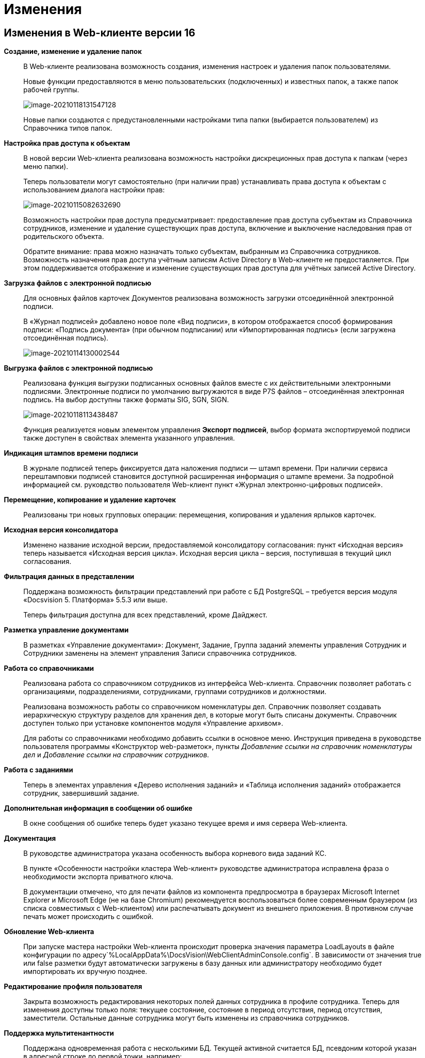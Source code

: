 = Изменения

== Изменения в Web-клиенте версии 16

*Создание, изменение и удаление папок*::
В Web-клиенте реализована возможность создания, изменения настроек и удаления папок пользователями.
+
Новые функции предоставляются в меню пользовательских (подключенных) и известных папок, а также папок рабочей группы.
+
image:image-20210118131547128.png[image-20210118131547128]
+
Новые папки создаются с предустановленными настройками типа папки (выбирается пользователем) из Справочника типов папок.

*Настройка прав доступа к объектам*::
В новой версии Web-клиента реализована возможность настройки дискреционных прав доступа к папкам (через меню папки).
+
Теперь пользователи могут самостоятельно (при наличии прав) устанавливать права доступа к объектам с использованием диалога настройки прав:
+
image:image-20210115082632690.png[image-20210115082632690]
+
Возможность настройки прав доступа предусматривает: предоставление прав доступа субъектам из Справочника сотрудников, изменение и удаление существующих прав доступа, включение и выключение наследования прав от родительского объекта.
+
Обратите внимание: права можно назначать только субъектам, выбранным из Справочника сотрудников. Возможность назначения прав доступа учётным записям Active Directory в Web-клиенте не предоставляется. При этом поддерживается отображение и изменение существующих прав доступа для учётных записей Active Directory.

*Загрузка файлов с электронной подписью*::
+
Для основных файлов карточек Документов реализована возможность загрузки отсоединённой электронной подписи.
+
В «Журнал подписей» добавлено новое поле «Вид подписи», в котором отображается способ формирования подписи: «Подпись документа» (при обычном подписании) или «Импортированная подпись» (если загружена отсоединённая подпись).
+
image:image-20210114130002544.png[image-20210114130002544]

*Выгрузка файлов с электронной подписью*::
Реализована функция выгрузки подписанных основных файлов вместе с их действительными электронными подписями. Электронные подписи по умолчанию выгружаются в виде P7S файлов – отсоединённая электронная подпись. На выбор доступны также форматы SIG, SGN, SIGN. 
+
image:image-20210118113438487.png[image-20210118113438487]
+
Функция реализуется новым элементом управления *Экспорт подписей*, выбор формата экспортируемой подписи также доступен в свойствах элемента указанного управления.

*Индикация штампов времени подписи*::
 В журнале подписей теперь фиксируется дата наложения подписи — штамп времени. При наличии сервиса перештамповки подписей становится доступной расширенная информация о штампе времени. За подробной информацией см. руковдство пользователя Web-клиент пункт «Журнал электронно-цифровых подписей».

*Перемещение, копирование и удаление карточек*::
Реализованы три новых групповых операции: перемещения, копирования и удаления ярлыков карточек.

*Исходная версия консолидатора*::
Изменено название исходной версии, предоставляемой консолидатору согласования: пункт «Исходная версия» теперь называется «Исходная версия цикла». Исходная версия цикла – версия, поступившая в текущий цикл согласования.

*Фильтрация данных в представлении*::
 Поддержана возможность фильтрации представлений при работе с БД PostgreSQL – требуется версия модуля «Docsvision 5. Платформа» 5.5.3 или выше.
+
Теперь фильтрация доступна для всех представлений, кроме Дайджест.

*Разметка управление документами*::
В разметках «Управление документами»: Документ, Задание, Группа заданий элементы управления Сотрудник и Сотрудники заменены на элемент управления Записи справочника сотрудников.

*Работа со справочниками*::
Реализована работа со справочником сотрудников из интерфейса Web-клиента. Справочник позволяет работать с организациями, подразделениями, сотрудниками, группами сотрудников и должностями.
+
Реализована возможность работы со справочником номенклатуры дел. Справочник позволяет создавать иерархическую структуру разделов для хранения дел, в которые могут быть списаны документы. Справочник доступен только при установке компонентов модуля «Управление архивом».
+
Для работы со справочниками необходимо добавить ссылки в основное меню. Инструкция приведена в руководстве пользователя программы «Конструктор web-разметок», пункты _Добавление ссылки на справочник номенклатуры дел_ и _Добавление ссылки на справочник сотрудников_.

*Работа с заданиями*::
Теперь в элементах управления «Дерево исполнения заданий» и «Таблица исполнения заданий» отображается сотрудник, завершивший задание.

*Дополнительная информация в сообщении об ошибке*::
В окне сообщения об ошибке теперь будет указано текущее время и имя сервера Web-клиента.

*Документация*::
В руководстве администратора указана особенность выбора корневого вида заданий КС.
+
В пункте «Особенности настройки кластера Web-клиент» руководстве администратора исправлена фраза о необходимости экспорта приватного ключа.
+
В документации отмечено, что для печати файлов из компонента предпросмотра в браузерах Microsoft Internet Explorer и Microsoft Edge (не на базе Chromium) рекомендуется воспользоваться более современным браузером (из списка совместимых с Web-клиентом) или распечатывать документ из внешнего приложения. В противном случае печать может происходить с ошибкой.

*Обновление Web-клиента*::
При запуске мастера настройки Web-клиента происходит проверка значения параметра LoadLayouts в файле конфигурации по адресу`%LocalAppData%\DocsVision\WebClientAdminConsole.config`. В зависимости от значения true или false разметки будут автоматически загружены в базу данных или администратору необходимо будет импортировать их вручную позднее.

*Редактирование профиля пользователя*::
Закрыта возможность редактирования некоторых полей данных сотрудника в профиле сотрудника. Теперь для изменения доступны только поля: текущее состояние, состояние в период отсутствия, период отсутствия, заместители. Остальные данные сотрудника могут быть изменены из справочника сотрудников.

*Поддержка мультитенантности*::
Поддержана одновременная работа с несколькими БД. Текущей активной считается БД, псевдоним которой указан в адресной строке до первой точки, например: `http://DocsVisionDB.company/DocsvisionWebClient/#/Dashboard`.
 Настройка работы Конструктора web-разметок в мультитенантном режиме производится согласно пункту «Особенности работы в мультитенантном режиме» руководства пользователя программы «Конструктор web-разметок».

*Обозначены элементы управления, обязательные к заполнению*::
Раньше обязательные к заполнению ЭУ обозначались только при попытке сохранить карточку. Теперь, помимо проверки при сохранении, ЭУ дополнительно обозначаются визуально. Для всех обязательных ЭУ в режиме редактирования и редактирования по месту перед меткой и заполнителем добавлен значок « * ». При редактировании незаполненные обязательные поля также выделяются рамкой и меняют цвет.

*Изменена работа пользовательской сессии*::
Если неавторизованный пользователь переходит на вкладку или окно с открытым Web-клиентом, появится сообщение "Необходимо войти в систему". При нажатии кнопки *ОК* в сообщении пользователь будет перенаправлен на страницу входа систему. После успешной авторизации пользователь будет перенаправлен обратно на страницу до ошибки авторизации.

*Прочее*::
* Компонент Aspose.Words (используется при предварительном просмотре файлов) обновлён до версии 20.10.
+
* При предварительном просмотре файлов TXT теперь отображаются только первые 100 000 символов.
+
* В пакеты установки серверного расширения и Web-клиента включены компоненты Управления архивом. Компоненты обязательны для установки, если планируется работа с модулем «Управление архивом».

== Изменения в Конструкторе web-разметок

*Возможность настройки разметки основного окна Web-клиента*::
С включенной экспериментальной функцией «Возможность редактирования разметки WebFrame» предоставляется возможность настраивать разметки основного окна Web-клиента: определять размещение основного меню, строки поиска и других элементов.

== Изменения в библиотеке элементов управления

*Разметка*::
В корневой элемент разметки – Layout – добавлено событие «Подготовка к сохранению карточки». Новое событие вызывается до события «Перед сохранением карточки» и может использоваться, когда нужно изменить значение элемента управления при сохранении карточки.

*Список файлов*::
В список настроек элемента Список файлов добавлена новая настройка «Операция редактирования для добавления подписи», которая определяет операцию, которая должна быть доступна пользователю для разрешения загрузки в карточку отсоединённой электронной подписи.

*Записи справочника сотрудников*::
В список настроек элемента Записи справочника сотрудников добавлена новая настройка «Сотрудник по умолчанию», которая устанавливает режим выбора текущего сотрудника по умолчанию.

*Известная папка*, *Групповые папки*, *Пользовательские папки*::
Добавлена новая настройка «Управление папками», которая активирует для данной папки меню с командами создания подпапок, удаления и настройки папки.

*Переместить ярлык*, *Копировать ярлык*, *Удалить ярлык*::
В библиотеку элементов добавлены три новых элемента управления «Групповые операции / Переместить ярлык», «Групповые операции / Копировать ярлык» и «Групповые операции / Удалить ярлык». Элементы управления реализуют групповые операции перемещения, копирования и удаления ярлыков карточек.

*Экспорт подписей*::
В библиотеку элементов добавлен новый элемент управления «Экспорт подписей», который добавляет в элемент *Список файлов* кнопку выгрузки подписанных файлов вместе с электронными подписями. Выбор формата для экспортируемой подписи доступен в свойствах элемента управления. Доступные форматы: P7S (по умолчанию), SIG, SGN, SIGN.

*Дело*::
В библиотеку элементов добавлен новый элемент управления «Дело», который позволяет списать документ в дело справочника номенклатуры дел.

*Отображение документов*::
В библиотеку элементов добавлен новый элемент управления «Отображение документов», отображающий списанные в дело документы. Элемент управления доступен только для карточки Архивное дело и только при установке модуля Управление архивом.

*Номенклатура дел*::
В библиотеку элементов добавлен новый элемент управления «Справочник номенклатуры дел». Справочник открывает возможности создания иерархической структуры разделов для создания и списания дел, просмотра документов, списанных в дело.

*Таблица исполнения*::
В настройку «Видимые колонки таблицы» добавлена новая колонка для отображения: «Комментарий / Отчет». В данной колонке будет выводиться комментарий к завершению задания или последний комментарий, если задание не завершено.

*Справочник сотрудников*::
Справочник представляет собой иерархическую структуру узлов - организаций и подразделений, групп и доступен из возможность работы с группами сотрудников, отдельными сотрудниками и должностями.

*Комментарии*::
При использовании экспериментальной функции «Комментарии с HTML-редактором» у элемента управления комментарии появляется новое свойство «Использовать HTML редактор», при активации которого становится возможным упоминать сотрудников в комментариях через символ @ и форматировать текст в процессе ввода с использованием HTML-редактора.

*Отправка на ознакомление*::
Свойства элемента управления в блоке «События» переименованы следующим образом: «При закрытии» переименовано в «Перед закрытием», «При открытии» переименовано в «Перед открытием». Другие изменения в свойствах, кроме изменения наименования событий, отсутствуют.

*Строка конструктора справочников*::
Добавлено новое свойство «Использовать описание» в раздел «Внешний вид». Новое свойство влияет на отображение описания значения из строки.

*Дата/время*::
Добавлено новое свойство «Отображать диалог выбора времени», позволяющее отключить или включить отображение диалога выбора времени для элемента управления.

*Поиск по справочнику*::
В разметку WebFrame добавлен новый элемент управления - *Панель поиска по справочнику*. Элемент управления заменяет стандартную панель поиска Web-клиента специальной панелью поиска для справочников.

== Разработка

*Изменение объектной модели*::
* В возвращаемый методом `IDocumentSignatureService.GetStampSignatureModel` тип StampSignatureModel добавлено новое свойство SignerId, в котором передаётся идентификатор сотрудника, подписавшего документ.
+
* Был разработан новый сервис API, описываемый интерфейсом `IApplicationTimestampService`, который предоставляет метод обновления штампа времени, по которому определяется необходимость обновления скриптов в кэше браузера.
+
Web-клиент содержит стандартную реализацию сервиса (см. Руководство программиста), которая при необходимости может быть переопределена.

*Метод принудительного обновления кэша скриптов*::
В новой версии Web-клиента был добавлен веб-метод `GET http://{Адрес Web-клиента}/WebClient/Navigator/ResetClientCache`, вызывающий обновление штампа времени приложения с последующим принудительным обновлением кэша пользовательских браузеров.
+
Данный метод может быть использован для перезагрузки клиентских скриптов после их изменения без необходимости перезапуска IIS и ручной очистки кэша браузеров.
+
NOTE: Требование по перезапуску IIS после добавления новых скриптов сохраняется.

*Обновлены библиотеки React*::
Библиотеки React.js обновлены до версии 17.0.2.

*Удалены неиспользуемые компоненты*::
Из дистрибутива Web-клиента удалены неиспользуемые компоненты:
+
* серверные: Ionic.Zip.dll, Microsoft.AspNet.SignalR.SystemWeb.dll, Microsoft.IdentityModel.Extensions.dll, System.Web.Helpers.dll, WebGrease.dll, CoreHtmlToImage.dll;
* клиентские: chai-as-promised, react-file-drop, rifm, class-names, eslint-plugin-react-hooks, vinyl-fs, tsconfig-paths, rollup-stream, rollup-plugin-re, event-stream, gulp-append-prepend, gulp-changed, gulp-clean, gulp-filter, gulp-filter-by, gulp-include-ext, gulp-rimraf, gulp-simple-rename, gulp-string-replace, gulp-transform, gulp-uglify.
+
Если при разработке собственного Решения были задействованы данные компоненты, необходимо включить их непосредственно в Решение при переходе на новую версию версию Web-клиента.

*Библиотека sammy.js больше не используется*::
Библиотека sammy.js была предназначена для внутреннего пользования, и, в частности, применялась в механизме маршрутизации в сервисах `$Router` и `$RouterNavigation`. Теперь используется navigo.js.

*Класс RowWrapper удалён*::
Внутренний класс `RowWrapper` был предназначен для внутреннего использования, но потребность в нём отпала.

*Удалено устаревшее свойство GenModels.GridViewModel.sessionId*::
Серверное свойство `GenModels.GridViewModel.sessionId` отмечено устаревшим и было удалено. В качестве замены следует использовать клиентское свойство `GenModels.GridViewModel.FullTextSearchSessionId`.

*Удалён обработчик onCardSaving_cleanDeputyTableEmptyRows*::
Обработчик `onCardSaving_cleanDeputyTableEmptyRows` ранее использовался в разметке Диалога профиля пользователя. Вместо обработчика теперь используется функция `cleanDeputyTableEmptyRows`.

*Недоступность идентификатора элемента в HTML*::
В HTML больше недоступны идентификаторы (ID) элементов: nav-bar, nav-bar-nav-buttons, search-mobile-container, tabs-mobile-container, search-panel, search-button, search-input, search-text-input, search-clear-btn, search-dropdown, search-context-option, barcode-search-panel, barcode-search-button, barcode-search-input, barcode-search-text-input, barcode-search-clear-btn,company-logo, user-menu-button, user-menu, header-folder-name.
+
Если в скриптах Решения были использованы функции, обращающиеся к элементу по его идентификатору, необходимо изменить данную реализацию (например, обращаться по классам элементов).

*Новые примеры на GitHub*::
Добавлен пример интеграции с системой Контур.Фокус. Интеграция с системой Контур.Фокус позволяет заполнить отчёт о контрагенте по указанному ИНН контрагента. Также открывается возможность получить отчёт о контрагенте в карточке Договора и прикрепить его к карточке Договора.

*Инсталляция примеров из репозитория GitHub*::
Была реализована возможность установки примеров из репозитория на GitHub. При установке файлы примеров будут собраны и помещены в соответствующие каталоги.

*Метод API, задающий журналирование*::
Реализован метод /api/Log/SetLogLevel, принимающий аргументом параметр журналирования minLevel (int): Trace = 0, Debug = 1, Info = 2, Warn =3, Error = 4 (любое другое значение будет принято как Error). Если пользователь, который вызывает метод, состоит в группе Docsvision Administrators, то минимальный уровень для журнала DefaultLogFileAsync будет изменён на указанное значение.

*Описание API с использованием Swagger*::
В новой версии Web-клиента описание веб-API формируется с помощью Swagger. Данное описание доступно на странице `http://{Адрес Web-клиента}/DocsvisionWebClient/swagger/`.

*API для отображения простых подписей*::
В модель, возвращаемую методом `DocumentSignatureService.GetStampSignatureModel`, добавлено свойство SignerId, содержащее идентификатор сотрудника, подписавшего документ.

*Исправления в API элементов управления Tab и Table*::
Для элемента управления Tab: :::
* Исправлена работа метода loadTabPage. При вызове await loadTabPage(), resolve promise выполнялся слишком рано.
* Добавлен метод API loadAllTabPages, который последовательно загружает все незагруженные вкладки элемента управления Tab.
+
Для элемента управления Table: :::
 * добавлен метод clear(), который удаляет все строки из таблицы.

*Переименованные члены API*::
`IFileConvertationService` был переименован в `IFileConversationService`.

*Устаревшие члены API*::
Из API были удалены члены, помеченные устаревшими:

Серверные: :::
* `AdvancedDataCacheService`, `IAdvancedDataCacheService` и `IDataCacheService`, в качестве замены необходимо использовать `ICacheService`.
* ApprovalCardController:
** `GetInfoModel(Guid approvalCardId, Guid taskCardId)`,
** `ApprovalFilePanelFromTaskCard(Guid taskId)`,
** `RemoveFileVersion(Guid approvalCardId, Guid taskId, Guid fileCardId, Guid versionCardId, long timestamp)`,
** `GetAsCurrentVersion(Guid fileCardId, Guid versionId, Guid agreementCardId, Guid taskId, long timestamp)`;
* TaskCardExtController: `MakeDecision(ApprovalTaskDecisionCreateModel model)`;
* CommentService:
** `AddComment(SessionContext sessionContext, CommentsDataSourceModel commentsDataSourceModel,Guid cardId, string text)`,
** `RestoreComment(SessionContext sessionContext, CommentsDataSourceModel commentsDataSourceModel, Guid cardId, string text, DateTime? date, Guid employeeId)`,
** `UpdateComment(SessionContext sessionContext, CommentsDataSourceModel commentsDataSourceModel, Guid cardId, Guid commentId, string text)`,
** `GetComment(SessionContext sessionContext, CommentsDataSourceModel commentsDataSourceModel, Guid cardId, Guid commentId)`,
** `DeleteComment(SessionContext sessionContext, CommentsDataSourceModel commentsDataSourceModel, Guid cardId, Guid commentId)`,
** `GetCommentsSection(SessionContext sessionContext, CommentsDataSourceModel commentsDataSourceModel, Guid cardId)`;
* TaskCardModel: `ChildTasks`, `ChildGroupTasks`;
* SessionContext: `ResetRolesCache(ObjectBase item)`;
* AdvancedCardManager: `RefreshCard(Guid cardId)`, `UpdateDigest(Guid cardId)`;
* UserFolderService:
** `GetUserFolders(int? fetchSubFoldersLevel = null)`,
** `GetUserFolderIds(),`
** `AddUserFolders(List folderIds)`,
** `RemoveUserFolder(List folderIds)`;
* FulltextSearchSettingsProvider: `GetFulltextSearchInfo(UserSession session)`;
* IUnreadCounterService: `RefreshFolder(UnreadCountersFolderInfo folder, string realtimeSessionId, Guid employeeId)`;
* IFilePreviewService: `GetFilePreview(SessionContext sessionContext, PreviewedFileInfo fileInfo)`;
* PropertyDescription: `CheckAvailablity`
* PropertyPasteArguments: `SourceTypeId`, `SourceKindId`, `TargetTypeId`, `TargetKindId`;
* Options: `GetOptionForName(string option)`;
* IAgreementService: `CreateAndStartReconciliation(SessionContext sessionContext, Guid documentId, Guid creationSettingId, List stageChanges)`;
* IApprovalCreationService: `CreateReconciliation(SessionContext sessionContext, Guid documentId, Guid creationSettingId, List stageChanges)`;
* WebClientExtension: `ServiceProvider`;
* GridViewModel: `SessionId`;
* LayoutFileController: `LockTaskFile(Guid ownerCardId, Guid fileCardId)`, `UnlockTaskFile(Guid ownerCardId, Guid fileCardId)`;
* LocalizationController: `Get()`;
* ServiceHelper: `FileUploadPathProvider`;
* GridSettings: `GridSettings(GridViewModel gridModel, IQueryResultReader queryResultReader, IList queryResultItems, GridViewRequest gridViewRequest, FolderModel folder)`;
* GridSettingsFactory:
** `GetGridSettings(GridViewModel gridModel, IQueryResultReader queryResultReader, IList queryResultItems, GridViewRequest gridViewRequest, FolderModel folder)`
* GridSettingsForDigestView: `GridSettingsForDigestView(GridViewModel gridModel, IQueryResultReader queryResultReader, IList queryResultItems, GridViewRequest gridViewRequest, FolderModel folder)`;
* GridSettingsForView: `GridSettingsForView(GridViewModel gridModel, IQueryResultReader queryResultReader, IList queryResultItems, GridViewRequest gridViewRequest, FolderModel folder)`;
* GridSettingsService:
** `SetGridSettings(GridViewModel gridModel, IQueryResultReader queryResultReader, List queryResultItems, GridViewRequest gridViewRequest, FolderModel folder)`,
** `PrepareQueryResultItems(List queryResultItems, IQueryResultReader queryResultReader, GridViewRequest gridViewRequest, Guid viewId, FolderModel folder)`;
* CreateKindDataModel: `LayoutAvailable`;
* LinksDataModel: `Initialize(List allowedLinkCardTypes, SimpleBindingInfo simpleBindingInfo)`;
* ICardService: `DeleteCard(SessionContext sessionContext, Guid cardId)`;
* ILayoutFileService `LockFileSimple(Guid documentCardId, Guid fileCardId)`, `UnlockFileSimple(Guid documentCardId, Guid fileCardId)`;
* ILayoutLinksService:
** `UnlockFileSimple(Guid documentCardId, Guid fileCardId)`,
** `GetLinks(SessionContext sessionContext, Guid cardId, SimpleBindingInfo bindingInfo, Guid? fileKindId = null, List showFilesForLinksTypesIds = null, List allowedLinkTypes = null)`;
* ILayoutLocalizationService: `GetLocalization()`;
* LayoutService:
** `SetBindingResults(SessionContext sessionContext, Options options, List writeRequests)`,
** `TrySetBindingResults(SessionContext sessionContext, Options options, List writeRequests, out List validationResults)`;
* LayoutContextHelper:
** `TryGetRowId(LayoutContext layoutContext, out Guid rowId)`,
** `TryGetSectionId(LayoutContext layoutContext, out Guid rowId)`,
** `TryGetValue(LayoutContext layoutContext, string parameterName, out T value);`
* Сервис `ILifeCycleService` устарел, но не был удалён для сохранения обратной совместимости. Вместо `ILifeCycleService` рекомендуется использовать `ILifeCycleServiceEx()`. `ILifeCycleServiceEx()` получать всю информацию о контексте создания/сохранения карточки в методах `lifecycle()`.
* AdvancedLayoutService: `GetLayout(Guid cardTypeId, Guid cardKindId, Guid layoutId)`;
* ISettingsService:
* `AddNewGridUserSetting(Guid employeeId, Guid folderId, Guid? viewId)`,
** `GetGridUserSetting(Guid employeeId, Guid folderId, Guid? viewId)`;
* ControlContext: `CardId`;

* LayoutContext: `CardId`, `CardTypeId`;

Клиентские: :::
* Application: `CurrentFolderUri()`, `LastSearchRequest`, `lastSearchRequest()`, `lastSearchRequest(val)`, `UserMenu()`, `Sidebar()`, `FolderViews()`, `SearchPanel()`, `NavBar()`, `FullTextSearchEnabled()`, `SammyHelper()`, `Folders()`, `UnreadCounters()`, `DeviceType()`, `DefaultDeviceType()`, `InstalledCSP()`, `ApplicationTimestamp()`, `Localization()`, `SiteUrl()`, `LayoutManager()`, `RealtimeCommunicationService()`, `CurrentEmployeeId()`;
* IApprovingPathEventArgs: `agreementTemplateId`, `agreementTemplateDisplayName`;
* FileListControlImpl: `get isLeftFilesLoading()`;
* FileListControlLogic: `public getFilePreviewUrl(fileItem: FileListItem, action, version?: GenModels.VersionedFileModel, pageIndex?: number)`;
* ILinkInfoPopoverState: `commentEditInput?`;
* INewCardLinkDialogState: `root?`;
* Utils: `ShowFilePreview(url)`, `ShowFilePreviewEx()`, `WhenAll(deferreds: Promise[])`, `promiseToDeferred(promise: Promise)`, `ResourcesHelper`;
* Legacymodels: `IBasicEmployeeInfo`, `IDelegationRecord`, `IDocumentTreeNodeModel extends TreeNodeModel`, `ITaskCurrentPerformer`, `ITaskGroupSelectedPerformer`, `ITaskGroupTreeNodeHelpModel extends ITreeNodeHelpModel`, `ITaskGroupTreeNodeHintModel extends ITreeNodeHintModel`, `ITaskGroupTreeNodeModel extends ITreeNodeModel`, `ITasksTreeModel`, `ITasksTreeNodeHelpRequestModel`, `ITasksTreeRequestModel`, `ITaskTreeEdge`, `ITaskTreeNodeHelpModel extends ITreeNodeHelpModel`, `ITaskTreeNodeHintModel extends ITreeNodeHintModel`, `ITaskTreeNodeModel extends ITreeNodeModel`, `ITreeNodeHelpModel`, `ITreeNodeHintModel`, `ITreeNodeModel`, `SearchContextOption`, `TaskExecutionType`, `FolderStyles`, `DeviceType`, `ExecutionType`, `PerformerGender`, `Priority`, `TaskGroupStateCategory`, `TaskGroupWithOneTaskDisplayMode`, `TaskStateCategory`, `TasksTreeDisplayMode`, `ITaskCreateInfo`, `ITaskListItem`, `ITasksDataModel`, `TaskGroupStateType`, `TasksMode`, `TaskStateType`, `ILayoutTableBindingModel`, `ILayoutTableColumnInfo`, `IOperationData`, `IStateDataModel`, `RadioGroupLabelPlacement`, `FolderNodeStyle`, `LinkKind`, `IEmployeeData extends IBasicEmployeeInfo`, `IFindEmployeeResultItem`, `IMultipleEmployeeData`, `EmployeeTooltipMode`, `EmployeeViewMode`, `DepartmentDialogMode`, `DateTimePickerMode`, `ICardLinkData`, `ICardKindDataModel`, `AgreementManagementButtonModel`, `AgreementOperationKind`, `IApproverInfo`, `StageInfo`, `AgreementSidebar`, `ApprovalHistoryCycleModel`, `ApprovalHistorySimpleCycleModel`, `ApprovalHistorySimpleFileModel`, `ApprovalHistoryStageModel`, `ApprovalHistoryViewModel`, `CardCommandButtonsHelper`, `ElementDataModel`, `ElementsDataModel`, `HistoryRequest`, `HistoryResponse`, `StageChangeModel`, `AgreementStageModel`, `HistoryRecord`, `IApproverInfo`, `IBasicEmployeeInfo`, `IDepartmentInfo`, `IDirectoryDesignerRowInfo`, `StageInfo`, `ApprovalHistoryStageItemModel`;
* ILegacyRouter: `goToRoute(context)`, `goToDashboard(context)`;
* CardLinkImpl: `export type CardLinkImplState = CardLinkState`, `export type ControlImplProps = CardLinkState`;
* CompleteTaskConsitionImpl: `renderLabel()`,
* FolderCountersRouteHandler: `AwokenMessageType()`, `DisposedMessageType()`, `CreatedMessageType()`;
* BaseControl: `registerControl(child: BaseControl&lt;BaseControlParams, BaseControlState&gt;)`, `unregisterControl(child: BaseControl&lt;BaseControlParams, BaseControlState&gt;)`;
* Router: `goToRoute(context)`, `goToDashboard(context)`;
* $LayoutManager: `back()`, `show(root: HTMLElement | string, name, model: GenModels.LayoutViewModel)`, `deleteCard(cardId)`, `disablePageLeaveConfirmation()`;
* LayoutManager: `RootHtmlElement()`, `IsCardSaved()`, `show(root: HTMLElement | string, name, model: GenModels.LayoutViewModel)`, `deleteCard(cardId?, permanent?: boolean, parentCardId?, relatedCreatorCardInfo?: GenModels.RelatedCreatorCardInfo)`, `disablePageLeaveConfirmation()`, `back()`, `LayoutUnloading()`.

NOTE: Указанные изменения API необходимо учитывать при подготовке и выполнении обновления Web-клиента, если для Web-клиента были разработаны собственные компоненты (клиентские или серверные).

== Настройки в web.config

*DeletePermanently*::
Настройка DeletePermanently, которая определяла способ удаления карточек (в корзину или окончательное удаление), теперь также устанавливает способ удаления папок (для которых поддерживается удаление). 

== Системные требования

*Версии модулей Docsvision*::
Повышены требования к базовым модулям Docsvision (см. Руководство администратора).

*Обязательные компоненты*::
Теперь для работы Web-клиента требуется компонент IIS: «Инициализация приложений» / «Application Initialization».
+
Компонент IIS «HTTP Activation» больше не является обязательным для установки.

*Версия Internet Explorer 11*::
Повышены требования к версии браузера Internet Explorer 11 (см. Руководство администратора).

== Экспериментальные функции

*Новый грид*::
В находящийся в разработке компонент «Новый грид» (предоставляет переработанный макет отображения содержимого папок) добавлены новые функции:

*Отложенная загрузка списка карточек.*:::
Карточки загружаются порциями по мере пролистывания списка карточек.

*Новая полоса прокрутки*:::
Стандартная полоса прокрутки веб-браузера заменена на собственную, в которой показывается диапазон порядковых номером отображаемых карточек.
+
image:image-20201223082812195.png[image-20201223082812195]

*Зафиксированный заголовок списка карточек*:::
При прокрутке списка карточек заголовок списка будет всегда доступен.

*Кнопки навигации «Вверх/вниз»*:::
Позволяют переходить к началу и к концу списка.
+
image:image-20201221132949721.png[image-20201221132949721]

*Возможность редактирования разметки WebFrame*::
Новая экспериментальная функция «Возможность редактирования разметки WebFrame» включает возможность изменения разметки локации «Корень WebFrame» (общая компоновка страницы Web-клиента).

*Комментарии с HTML-редактором*::
 Новая экспериментальная функция «Использовать html редактор» открывает возможность расширенного форматирования текста при помощи HTML редактора и упоминания сотрудников через символ @.